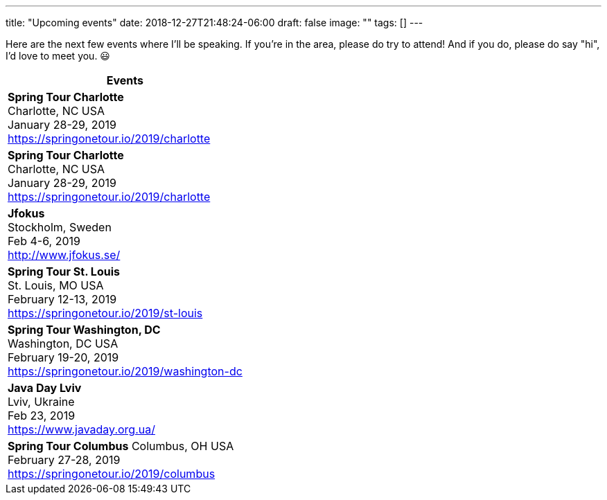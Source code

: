 ---
title: "Upcoming events"
date: 2018-12-27T21:48:24-06:00
draft: false
image: ""
tags: []
---

Here are the next few events where I'll be speaking. If you're in the area, please do try to attend! And if you do, please do say "hi", I'd love to meet you. 😃

[%header,cols=1*]
|===
|Events

| *Spring Tour Charlotte* +
Charlotte, NC  USA +
January 28-29, 2019 +
https://springonetour.io/2019/charlotte

| *Spring Tour Charlotte* +
Charlotte, NC  USA +
January 28-29, 2019 +
https://springonetour.io/2019/charlotte

| *Jfokus* +
Stockholm, Sweden +
Feb 4-6, 2019 +
http://www.jfokus.se/

| *Spring Tour St. Louis* +
St. Louis, MO  USA +
February 12-13, 2019 +
https://springonetour.io/2019/st-louis

| *Spring Tour Washington, DC* +
Washington, DC  USA +
February 19-20, 2019 +
https://springonetour.io/2019/washington-dc

| *Java Day Lviv* +
Lviv, Ukraine +
Feb 23, 2019 +
https://www.javaday.org.ua/

| *Spring Tour Columbus*
Columbus, OH  USA +
February 27-28, 2019 +
https://springonetour.io/2019/columbus
|===